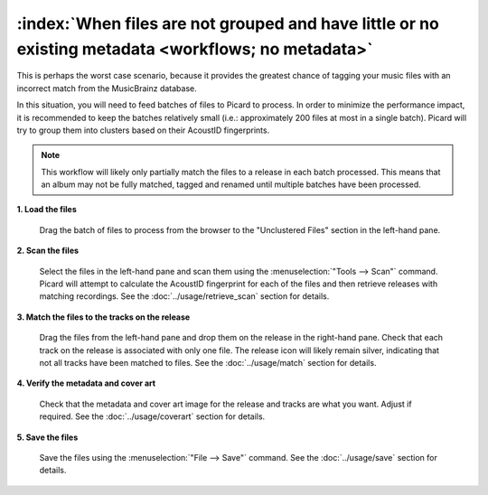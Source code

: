 .. MusicBrainz Picard Documentation Project

:index:`When files are not grouped and have little or no existing metadata <workflows; no metadata>`
=====================================================================================================

This is perhaps the worst case scenario, because it provides the greatest chance of tagging your music files
with an incorrect match from the MusicBrainz database.

In this situation, you will need to feed batches of files to Picard to process.  In order to minimize the
performance impact, it is recommended to keep the batches relatively small (i.e.: approximately 200 files at
most in a single batch).  Picard will try to group them into clusters based on their AcoustID fingerprints.

.. note::

   This workflow will likely only partially match the files to a release in each batch processed.  This means
   that an album may not be fully matched, tagged and renamed until multiple batches have been processed.

**1. Load the files**

   Drag the batch of files to process from the browser to the "Unclustered Files" section in the left-hand pane.


**2. Scan the files**

   Select the files in the left-hand pane and scan them using the :menuselection:`"Tools --> Scan"` command.
   Picard will attempt to calculate the AcoustID fingerprint for each of the files and then retrieve releases
   with matching recordings.  See the :doc:`../usage/retrieve_scan` section for details.

**3. Match the files to the tracks on the release**

   Drag the files from the left-hand pane and drop them on the release in the right-hand pane.  Check that each
   track on the release is associated with only one file.  The release icon will likely remain silver, indicating
   that not all tracks have been matched to files.  See the :doc:`../usage/match` section for details.


**4. Verify the metadata and cover art**

   Check that the metadata and cover art image for the release and tracks are what you want.  Adjust if required.
   See the :doc:`../usage/coverart` section for details.


**5. Save the files**

   Save the files using the :menuselection:`"File --> Save"` command.  See the :doc:`../usage/save` section for details.
